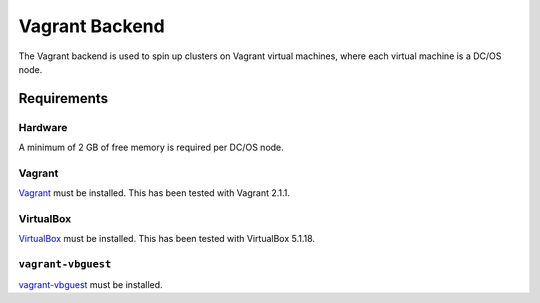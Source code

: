 Vagrant Backend
===============

The Vagrant backend is used to spin up clusters on Vagrant virtual machines, where each virtual machine is a DC/OS node.

Requirements
------------

Hardware
~~~~~~~~

A minimum of 2 GB of free memory is required per DC/OS node.

Vagrant
~~~~~~~

`Vagrant`_ must be installed.
This has been tested with Vagrant 2.1.1.

VirtualBox
~~~~~~~~~~

`VirtualBox`_ must be installed.
This has been tested with VirtualBox 5.1.18.

``vagrant-vbguest``
~~~~~~~~~~~~~~~~~~~

`vagrant-vbguest`_ must be installed.

.. _VirtualBox: https://www.virtualbox.org
.. _Vagrant: https://www.vagrantup.com
.. _vagrant-vbguest: https://github.com/dotless-de/vagrant-vbguest
